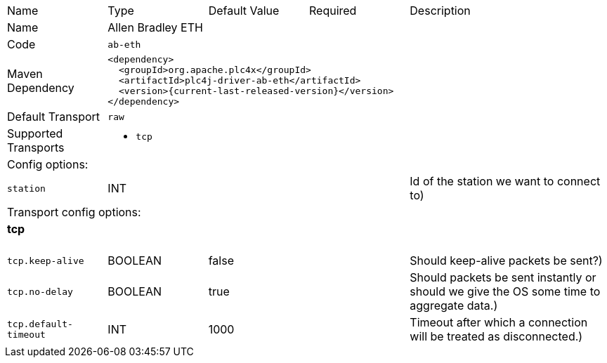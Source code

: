 //
//  Licensed to the Apache Software Foundation (ASF) under one or more
//  contributor license agreements.  See the NOTICE file distributed with
//  this work for additional information regarding copyright ownership.
//  The ASF licenses this file to You under the Apache License, Version 2.0
//  (the "License"); you may not use this file except in compliance with
//  the License.  You may obtain a copy of the License at
//
//      https://www.apache.org/licenses/LICENSE-2.0
//
//  Unless required by applicable law or agreed to in writing, software
//  distributed under the License is distributed on an "AS IS" BASIS,
//  WITHOUT WARRANTIES OR CONDITIONS OF ANY KIND, either express or implied.
//  See the License for the specific language governing permissions and
//  limitations under the License.
//

// Code generated by code-generation. DO NOT EDIT.

[cols="2,2a,2a,2a,4a"]
|===
|Name |Type |Default Value |Required |Description
|Name 4+|Allen Bradley ETH
|Code 4+|`ab-eth`
|Maven Dependency 4+|

[subs=attributes+]
----
<dependency>
  <groupId>org.apache.plc4x</groupId>
  <artifactId>plc4j-driver-ab-eth</artifactId>
  <version>{current-last-released-version}</version>
</dependency>
----
|Default Transport 4+|`raw`
|Supported Transports 4+|
 - `tcp`
5+|Config options:
|`station` |INT | | |Id of the station we want to connect to)
5+|Transport config options:
5+|
+++
<h4>tcp</h4>
+++
|`tcp.keep-alive` |BOOLEAN |false| |Should keep-alive packets be sent?)
|`tcp.no-delay` |BOOLEAN |true| |Should packets be sent instantly or should we give the OS some time to aggregate data.)
|`tcp.default-timeout` |INT |1000| |Timeout after which a connection will be treated as disconnected.)
|===
